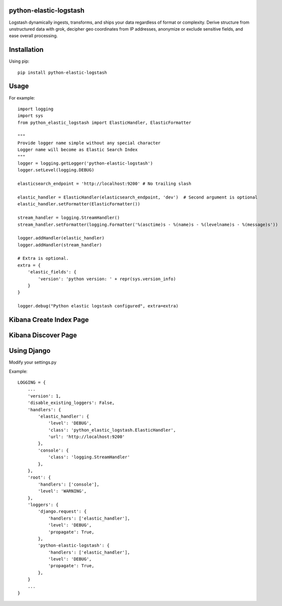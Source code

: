 python-elastic-logstash
====================================================
Logstash dynamically ingests, transforms, and ships your data regardless of format or complexity. Derive structure from unstructured data with grok, decipher geo coordinates from IP addresses, anonymize or exclude sensitive fields, and ease overall processing.

Installation
=================

Using pip::

  pip install python-elastic-logstash

Usage
=================

For example::

  import logging
  import sys
  from python_elastic_logstash import ElasticHandler, ElasticFormatter

  """
  Provide logger name simple without any special character
  Logger name will become as Elastic Search Index
  """
  logger = logging.getLogger('python-elastic-logstash')
  logger.setLevel(logging.DEBUG)

  elasticsearch_endpoint = 'http://localhost:9200' # No trailing slash

  elastic_handler = ElasticHandler(elasticsearch_endpoint, 'dev')  # Second argument is optional
  elastic_handler.setFormatter(ElasticFormatter())

  stream_handler = logging.StreamHandler()
  stream_handler.setFormatter(logging.Formatter('%(asctime)s - %(name)s - %(levelname)s - %(message)s'))

  logger.addHandler(elastic_handler)
  logger.addHandler(stream_handler)

  # Extra is optional.
  extra = {
      'elastic_fields': {
          'version': 'python version: ' + repr(sys.version_info)
      }
  }

  logger.debug("Python elastic logstash configured", extra=extra)

Kibana Create Index Page
===============================

.. image:: https://raw.githubusercontent.com/washim/python-elastic-logstash/master/index.png
  :width: 780
  :align: center

Kibana Discover Page
===============================

.. image:: https://raw.githubusercontent.com/washim/python-elastic-logstash/master/discover.png
  :width: 780
  :align: center

Using Django
===============================
Modify your settings.py

Example::

  LOGGING = {
      ...
      'version': 1,
      'disable_existing_loggers': False,
      'handlers': {
          'elastic_handler': {
              'level': 'DEBUG',
              'class': 'python_elastic_logstash.ElasticHandler',
              'url': 'http://localhost:9200'
          },
          'console': {
              'class': 'logging.StreamHandler'
          },
      },
      'root': {
          'handlers': ['console'],
          'level': 'WARNING',
      },
      'loggers': {
          'django.request': {
              'handlers': ['elastic_handler'],
              'level': 'DEBUG',
              'propagate': True,
          },
          'python-elastic-logstash': {
              'handlers': ['elastic_handler'],
              'level': 'DEBUG',
              'propagate': True,
          },
      }
      ...
  }
